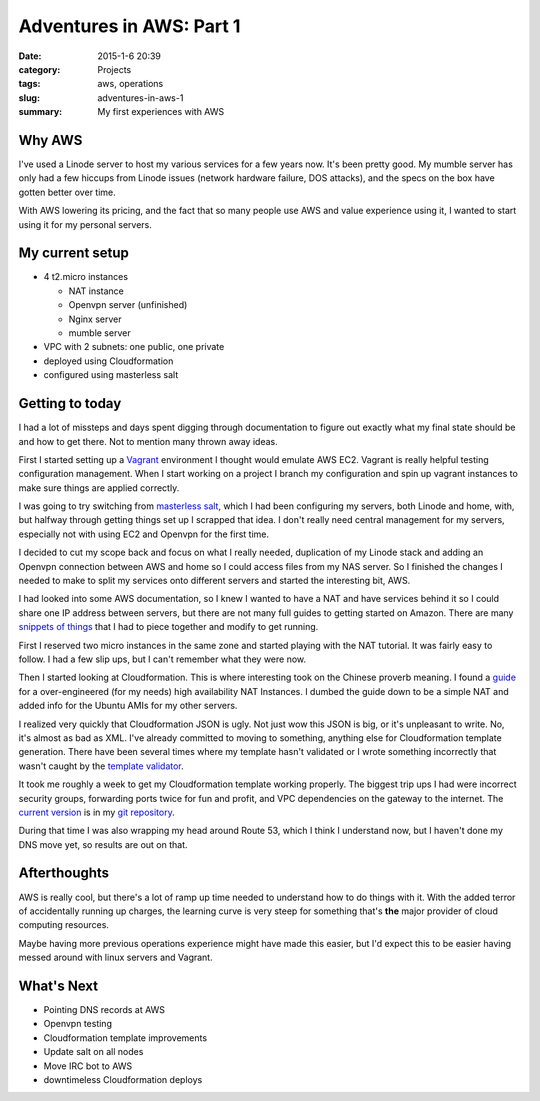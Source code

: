 Adventures in AWS: Part 1
#########################

:date: 2015-1-6 20:39
:category: Projects
:tags: aws, operations
:slug: adventures-in-aws-1
:summary: My first experiences with AWS

Why AWS
=======

I've used a Linode server to host my various services for a few years now.
It's been pretty good. My mumble server has only had a few
hiccups from Linode issues (network hardware failure, DOS attacks), and the
specs on the box have gotten better over time.

With AWS lowering its pricing, and the fact that so many people use AWS
and value experience using it, I wanted to start using it for my personal
servers.

My current setup
================

* 4 t2.micro instances

  * NAT instance
  * Openvpn server (unfinished)
  * Nginx server
  * mumble server

* VPC with 2 subnets: one public, one private
* deployed using Cloudformation
* configured using masterless salt

Getting to today
================

I had a lot of missteps and days spent digging through documentation to
figure out exactly what my final state should be and how to get there.
Not to mention many thrown away ideas.

First I started setting up a Vagrant_ environment I thought would emulate
AWS EC2. Vagrant is really helpful testing configuration management.
When I start working on a project I branch my configuration and spin up
vagrant instances to make sure things are applied correctly.

.. _Vagrant: https://www.vagrantup.com/

I was going to try switching from `masterless salt`_, which I had been
configuring my servers, both Linode and home, with, but halfway
through getting things set up I scrapped that idea. I don't really
need central management for my servers, especially not with using
EC2 and Openvpn for the first time.

.. _masterless salt: http://docs.saltstack.com/en/latest/topics/tutorials/quickstart.html

I decided to cut my scope back and focus on what I really needed, 
duplication of my Linode stack and adding an Openvpn connection between
AWS and home so I could access files from my NAS server. So I finished
the changes I needed to make to split my services onto different servers
and started the interesting bit, AWS.

I had looked into some AWS documentation, so I knew I wanted to have
a NAT and have services behind it so I could share one IP address
between servers, but there are not many full guides to getting started
on Amazon. There are many `snippets`_ `of`_ `things`_ that I had to 
piece together and modify to get running.

.. _snippets: http://docs.aws.amazon.com/AmazonVPC/latest/UserGuide/VPC_NAT_Instance.html#EIP_Disable_SrcDestCheck
.. _of: http://serverfault.com/questions/406351/how-to-configure-a-custom-nat-for-use-in-amazon-vpc
.. _things: http://docs.aws.amazon.com/AWSEC2/latest/UserGuide/t2-instances.html#t2-instances-hvm-support

First I reserved two micro instances in the same zone and started
playing with the NAT tutorial. It was fairly easy to follow. I had a few
slip ups, but I can't remember what they were now.

Then I started looking at Cloudformation. This is where interesting took
on the Chinese proverb meaning. I found a `guide`_ for a over-engineered
(for my needs) high availability NAT Instances. I dumbed the guide down
to be a simple NAT and added info for the Ubuntu AMIs for my other
servers.

.. _guide: https://aws.amazon.com/articles/6079781443936876

I realized very quickly that Cloudformation JSON is ugly. Not just wow
this JSON is big, or it's unpleasant to write. No, it's almost as bad as
XML. I've already committed to moving to something, anything else for
Cloudformation template generation. There have been several times
where my template hasn't validated or I wrote something incorrectly
that wasn't caught by the `template validator`_.

.. _template validator: http://docs.aws.amazon.com/AWSCloudFormation/latest/UserGuide/using-cfn-validate-template.html

It took me roughly a week to get my Cloudformation template working
properly. The biggest trip ups I had were incorrect security groups,
forwarding ports twice for fun and profit, and VPC dependencies on
the gateway to the internet. The `current version`_ is in my `git repository`_.

.. _current version: https://github.com/TronPaul/unpro-salt/blob/fe6b60fc5761f10f240ba47ee57ccb512e50212f/unpro.template
.. _git repository: https://github.com/TronPaul/unpro-salt

During that time I was also wrapping my head around Route 53, which
I think I understand now, but I haven't done my DNS move yet, so
results are out on that.

Afterthoughts
=============

AWS is really cool, but there's a lot of ramp up time needed to
understand how to do things with it. With the added terror of
accidentally running up charges, the learning curve is very steep
for something that's **the** major provider of cloud computing resources.

Maybe having more previous operations experience might have made this
easier, but I'd expect this to be easier having messed around with linux
servers and Vagrant.

What's Next
===========

* Pointing DNS records at AWS
* Openvpn testing
* Cloudformation template improvements
* Update salt on all nodes
* Move IRC bot to AWS
* downtimeless Cloudformation deploys
